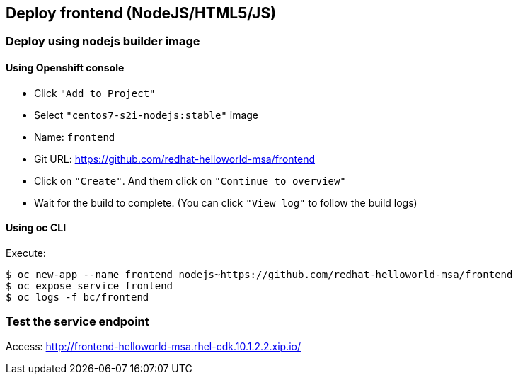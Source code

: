 // JBoss, Home of Professional Open Source
// Copyright 2016, Red Hat, Inc. and/or its affiliates, and individual
// contributors by the @authors tag. See the copyright.txt in the
// distribution for a full listing of individual contributors.
//
// Licensed under the Apache License, Version 2.0 (the "License");
// you may not use this file except in compliance with the License.
// You may obtain a copy of the License at
// http://www.apache.org/licenses/LICENSE-2.0
// Unless required by applicable law or agreed to in writing, software
// distributed under the License is distributed on an "AS IS" BASIS,
// WITHOUT WARRANTIES OR CONDITIONS OF ANY KIND, either express or implied.
// See the License for the specific language governing permissions and
// limitations under the License.

## Deploy frontend (NodeJS/HTML5/JS) 

### Deploy using nodejs builder image

####   Using Openshift console

- Click `"Add to Project"`
- Select `"centos7-s2i-nodejs:stable"` image 
- Name: `frontend`
- Git URL:  https://github.com/redhat-helloworld-msa/frontend
- Click on `"Create"`. And them click on `"Continue to overview"`
- Wait for the build to complete. (You can click `"View log"` to follow the build logs)

#### Using oc CLI

Execute:

----
$ oc new-app --name frontend nodejs~https://github.com/redhat-helloworld-msa/frontend
$ oc expose service frontend
$ oc logs -f bc/frontend
----

### Test the service endpoint

Access: http://frontend-helloworld-msa.rhel-cdk.10.1.2.2.xip.io/


